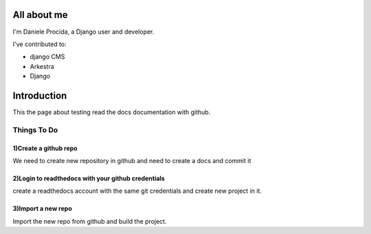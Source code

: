 ############
All about me
############

I'm Daniele Procida, a Django user and developer.

I've contributed to:

*   django CMS
*   Arkestra
*   Django

############
Introduction
############

This the page about testing read the docs documentation with github.

Things To Do
============

1)Create a github repo 
----------------------

We need to create new repository in github and need to create a docs and commit it

2)Login to readthedocs with your github credentials 
---------------------------------------------------

create a readthedocs account with the same git credentials and create new project in it.
    
3)Import a new repo 
--------------------

Import the new repo from github and build the project.
